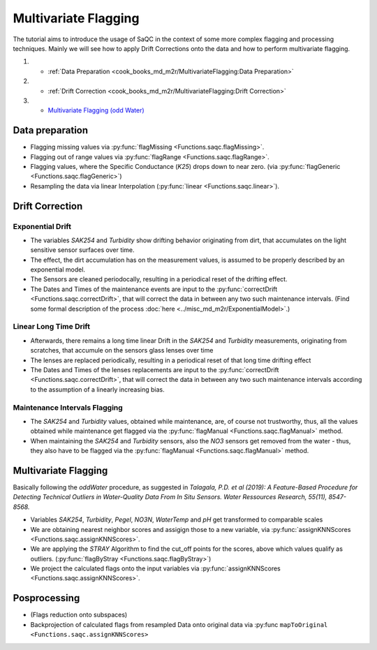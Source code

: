 
Multivariate Flagging
=====================

The tutorial aims to introduce the usage of SaQC in the context of some more complex flagging and processing techniques. 
Mainly we will see how to apply Drift Corrections onto the data and how to perform multivariate flagging.


#. 

   * :ref:`Data Preparation <cook_books_md_m2r/MultivariateFlagging:Data Preparation>`

#. 

   * :ref:`Drift Correction <cook_books_md_m2r/MultivariateFlagging:Drift Correction>`

#. 

   * `Multivariate Flagging (odd Water) <#Multivariate-Flagging>`_

Data preparation
----------------


* Flagging missing values via :py:func:`flagMissing <Functions.saqc.flagMissing>`.
* Flagging out of range values via :py:func:`flagRange <Functions.saqc.flagRange>`.
* Flagging values, where the Specific Conductance (\ *K25*\ ) drops down to near zero. (via :py:func:`flagGeneric <Functions.saqc.flagGeneric>`)
* Resampling the data via linear Interpolation (:py:func:`linear <Functions.saqc.linear>`).

Drift Correction
----------------

Exponential Drift
^^^^^^^^^^^^^^^^^


* The variables *SAK254* and *Turbidity* show drifting behavior originating from dirt, that accumulates on the light sensitive sensor surfaces over time.  
* The effect, the dirt accumulation has on the measurement values, is assumed to be properly described by an exponential model.
* The Sensors are cleaned periodocally, resulting in a periodical reset of the drifting effect. 
* The Dates and Times of the maintenance events are input to the :py:func:`correctDrift <Functions.saqc.correctDrift>`, that will correct the data in between any two such maintenance intervals. (Find some formal description of the process :doc:`here <../misc_md_m2r/ExponentialModel>`.)

Linear Long Time Drift
^^^^^^^^^^^^^^^^^^^^^^


* Afterwards, there remains a long time linear Drift in the *SAK254* and *Turbidity* measurements, originating from scratches, that accumule on the sensors glass lenses over time
* The lenses are replaced periodically, resulting in a periodical reset of that long time drifting effect
* The Dates and Times of the lenses replacements are input to the :py:func:`correctDrift <Functions.saqc.correctDrift>`, that will correct the data in between any two such maintenance intervals according to the assumption of a linearly increasing bias.

Maintenance Intervals Flagging
^^^^^^^^^^^^^^^^^^^^^^^^^^^^^^


* The *SAK254* and *Turbidity* values, obtained while maintenance, are, of course not trustworthy, thus, all the values obtained while maintenance get flagged via the :py:func:`flagManual <Functions.saqc.flagManual>` method.
* When maintaining the *SAK254* and *Turbidity* sensors, also the *NO3* sensors get removed from the water - thus, they also have to be flagged via the :py:func:`flagManual <Functions.saqc.flagManual>` method.

Multivariate Flagging
---------------------

Basically following the *oddWater* procedure, as suggested in *Talagala, P.D. et al (2019): A Feature-Based Procedure for Detecting Technical Outliers in Water-Quality Data From In Situ Sensors. Water Ressources Research, 55(11), 8547-8568.*


* Variables *SAK254*\ , *Turbidity*\ , *Pegel*\ , *NO3N*\ , *WaterTemp* and *pH* get transformed to comparable scales
* We are obtaining nearest neighbor scores and assigign those to a new variable, via :py:func:`assignKNNScores <Functions.saqc.assignKNNScores>`.
* We are applying the *STRAY* Algorithm to find the cut_off points for the scores, above which values qualify as outliers. (:py:func:`flagByStray <Functions.saqc.flagByStray>`)
* We project the calculated flags onto the input variables via :py:func:`assignKNNScores <Functions.saqc.assignKNNScores>`.

Posprocessing
-------------


* (Flags reduction onto subspaces)
* Backprojection of calculated flags from resampled Data onto original data via :py:func ``mapToOriginal <Functions.saqc.assignKNNScores>``
